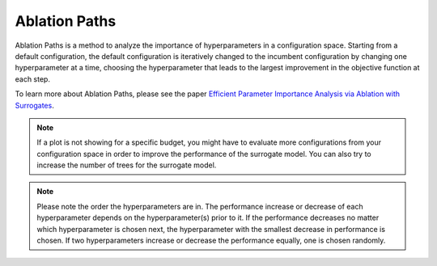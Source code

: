Ablation Paths
===========

Ablation Paths is a method to analyze the importance of hyperparameters in a configuration space.
Starting from a default configuration, the default configuration is iteratively changed to the
incumbent configuration by changing one hyperparameter at a time, choosing the
hyperparameter that leads to the largest improvement in the objective function at each step.

.. image:: ../images/plugins/ablation_importances.png

To learn more about Ablation Paths, please see the paper
`Efficient Parameter Importance Analysis via Ablation with Surrogates
<https://doi.org/10.1609/aaai.v31i1.10657>`_.

.. note::
    If a plot is not showing for a specific budget, you might have to evaluate more configurations
    from your configuration space in order to improve the performance of the surrogate model.
    You can also try to increase the number of trees for the surrogate model.

.. note::
    Please note the order the hyperparameters are in. The performance increase
    or decrease of each hyperparameter depends on the hyperparameter(s) prior to it.
    If the performance decreases no matter which hyperparameter is chosen next,
    the hyperparameter with the smallest decrease in performance is chosen.
    If two hyperparameters increase or decrease the performance equally, one is chosen randomly.
